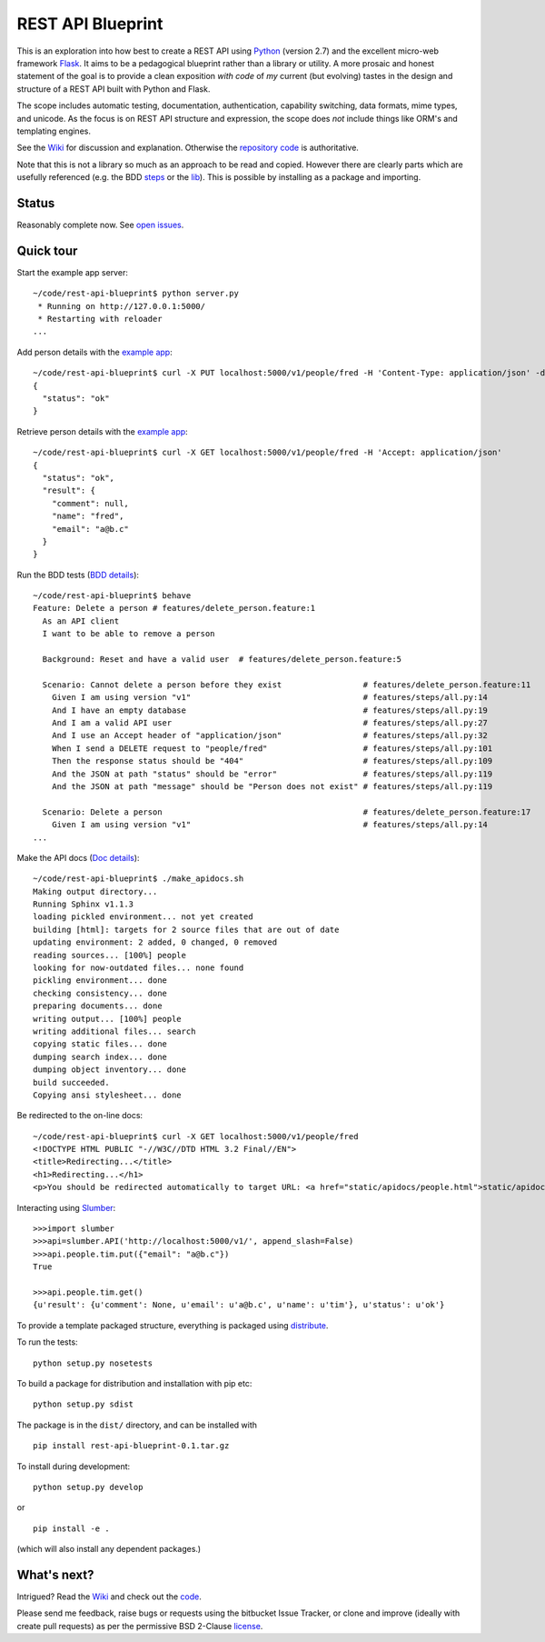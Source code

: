 REST API Blueprint
==================

This is an exploration into how best to create a REST API using `Python
<http://www.python.org>`_ (version 2.7) and the excellent micro-web framework
`Flask <http://flask.pocoo.org>`_. It aims to be a pedagogical blueprint rather
than a library or utility. A more prosaic and honest statement of the goal is to
provide a clean exposition *with code* of *my* current (but evolving) tastes in
the design and structure of a REST API built with Python and Flask.

The scope includes automatic testing, documentation, authentication, capability
switching, data formats, mime types, and unicode. As the focus is on REST API
structure and expression, the scope does *not* include things like ORM's and
templating engines.

See the `Wiki <https://bitbucket.org/tcorbettclark/rest-api-blueprint/wiki/Home>`_ for discussion and explanation. Otherwise the `repository
code <https://bitbucket.org/tcorbettclark/rest-api-blueprint/src>`_ is
authoritative.

Note that this is not a library so much as an approach to be read and copied.
However there are clearly parts which are usefully referenced (e.g. the BDD
`steps <https://bitbucket.org/tcorbettclark/rest-api-
blueprint/src/tip/restapiblueprint/features/steps/rest.py>`_ or the `lib
<https://bitbucket.org/tcorbettclark/rest-api-blueprint/src/tip/restapiblueprint/lib>`_). This is possible by installing as a package and importing.

Status
------

Reasonably complete now. See `open issues <https://bitbucket.org/tcorbettclark
/rest-api-blueprint/issues?status=new&status=open>`_.

Quick tour
----------

Start the example app server:

::

    ~/code/rest-api-blueprint$ python server.py
     * Running on http://127.0.0.1:5000/
     * Restarting with reloader
    ...

Add person details with the `example app <https://bitbucket.org/tcorbettclark/rest-api-blueprint/wiki/ExampleApp>`_:

::

    ~/code/rest-api-blueprint$ curl -X PUT localhost:5000/v1/people/fred -H 'Content-Type: application/json' -d '{"email": "a@b.c"}'
    {
      "status": "ok"
    }

Retrieve person details with the `example app`_:

::

    ~/code/rest-api-blueprint$ curl -X GET localhost:5000/v1/people/fred -H 'Accept: application/json'
    {
      "status": "ok",
      "result": {
        "comment": null,
        "name": "fred",
        "email": "a@b.c"
      }
    }

Run the BDD tests (`BDD details <https://bitbucket.org/tcorbettclark
/rest-api-blueprint/wiki/AutomaticTesting>`_):

::

    ~/code/rest-api-blueprint$ behave
    Feature: Delete a person # features/delete_person.feature:1
      As an API client
      I want to be able to remove a person

      Background: Reset and have a valid user  # features/delete_person.feature:5

      Scenario: Cannot delete a person before they exist                 # features/delete_person.feature:11
        Given I am using version "v1"                                    # features/steps/all.py:14
        And I have an empty database                                     # features/steps/all.py:19
        And I am a valid API user                                        # features/steps/all.py:27
        And I use an Accept header of "application/json"                 # features/steps/all.py:32
        When I send a DELETE request to "people/fred"                    # features/steps/all.py:101
        Then the response status should be "404"                         # features/steps/all.py:109
        And the JSON at path "status" should be "error"                  # features/steps/all.py:119
        And the JSON at path "message" should be "Person does not exist" # features/steps/all.py:119

      Scenario: Delete a person                                          # features/delete_person.feature:17
        Given I am using version "v1"                                    # features/steps/all.py:14
    ...

Make the API docs (`Doc details <https://bitbucket.org/tcorbettclark/rest-api-blueprint/wiki/ApiDocumentation>`_):

::

    ~/code/rest-api-blueprint$ ./make_apidocs.sh
    Making output directory...
    Running Sphinx v1.1.3
    loading pickled environment... not yet created
    building [html]: targets for 2 source files that are out of date
    updating environment: 2 added, 0 changed, 0 removed
    reading sources... [100%] people
    looking for now-outdated files... none found
    pickling environment... done
    checking consistency... done
    preparing documents... done
    writing output... [100%] people
    writing additional files... search
    copying static files... done
    dumping search index... done
    dumping object inventory... done
    build succeeded.
    Copying ansi stylesheet... done

Be redirected to the on-line docs:

::

    ~/code/rest-api-blueprint$ curl -X GET localhost:5000/v1/people/fred
    <!DOCTYPE HTML PUBLIC "-//W3C//DTD HTML 3.2 Final//EN">
    <title>Redirecting...</title>
    <h1>Redirecting...</h1>
    <p>You should be redirected automatically to target URL: <a href="static/apidocs/people.html">static/apidocs/people.html</a>.  If not click the link.

Interacting using `Slumber <http://slumber.in>`_:

::

    >>>import slumber
    >>>api=slumber.API('http://localhost:5000/v1/', append_slash=False)
    >>>api.people.tim.put({"email": "a@b.c"})
    True

    >>>api.people.tim.get()
    {u'result': {u'comment': None, u'email': u'a@b.c', u'name': u'tim'}, u'status': u'ok'}

To provide a template packaged structure, everything is packaged using
`distribute <http://packages.python.org/distribute/>`_.

To run the tests:

::

    python setup.py nosetests

To build a package for distribution and installation with pip etc:

::

    python setup.py sdist

The package is in the ``dist/`` directory, and can be installed with

::

    pip install rest-api-blueprint-0.1.tar.gz

To install during development:

::

    python setup.py develop

or

::

    pip install -e .

(which will also install any dependent packages.)

What's next?
------------

Intrigued? Read the `Wiki`_ and check out the `code
<https://bitbucket.org/tcorbettclark/rest-api-blueprint/src>`_.

Please send me feedback, raise bugs or requests using the bitbucket Issue
Tracker, or clone and improve (ideally with create pull requests) as per the
permissive BSD 2-Clause `license <https://bitbucket.org/tcorbettclark/rest-api-
blueprint/src/tip/LICENSE>`_.
